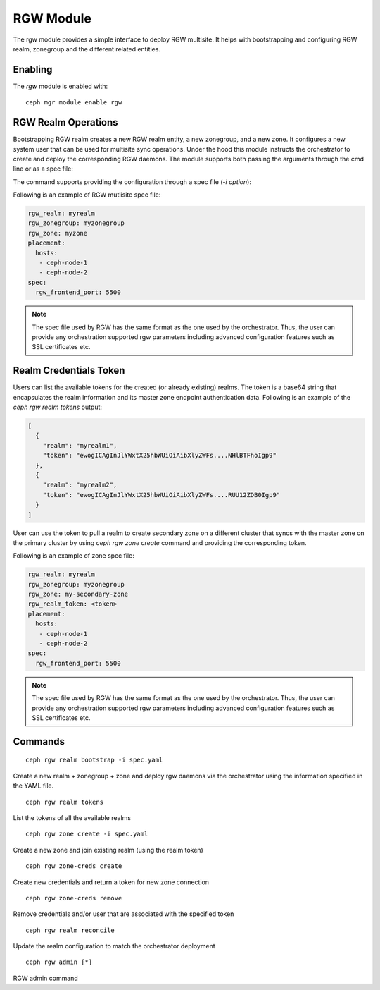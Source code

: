 .. _mgr-rgw-module:

RGW Module
============
The rgw module provides a simple interface to deploy RGW multisite.
It helps with bootstrapping and configuring RGW realm, zonegroup and
the different related entities.

Enabling
--------

The *rgw* module is enabled with::

  ceph mgr module enable rgw


RGW Realm Operations
-----------------------

Bootstrapping RGW realm creates a new RGW realm entity, a new zonegroup,
and a new zone. It configures a new system user that can be used for
multisite sync operations. Under the hood this module instructs the
orchestrator to create and deploy the corresponding RGW daemons. The module
supports both passing the arguments through the cmd line or as a spec file:

.. prompt:: bash #

  rgw realm bootstrap [--realm-name] [--zonegroup-name] [--zone-name] [--port] [--placement] [--start-radosgw]

The command supports providing the configuration through a spec file (`-i option`):

.. prompt:: bash #

  ceph rgw realm bootstrap -i myrgw.yaml

Following is an example of RGW mutlisite spec file:

.. code-block:: yaml

  rgw_realm: myrealm
  rgw_zonegroup: myzonegroup
  rgw_zone: myzone
  placement:
    hosts:
     - ceph-node-1
     - ceph-node-2
  spec:
    rgw_frontend_port: 5500

.. note:: The spec file used by RGW has the same format as the one used by the orchestrator. Thus,
          the user can provide any orchestration supported rgw parameters including advanced
          configuration features such as SSL certificates etc.


Realm Credentials Token
-----------------------

Users can list the available tokens for the created (or already existing) realms.
The token is a base64 string that encapsulates the realm information and its
master zone endpoint authentication data. Following is an example of
the `ceph rgw realm tokens` output:

.. prompt:: bash #

  ceph rgw realm tokens | jq

.. code-block:: json

  [
    {
      "realm": "myrealm1",
      "token": "ewogICAgInJlYWxtX25hbWUiOiAibXlyZWFs....NHlBTFhoIgp9"
    },
    {
      "realm": "myrealm2",
      "token": "ewogICAgInJlYWxtX25hbWUiOiAibXlyZWFs....RUU12ZDB0Igp9"
    }
  ]

User can use the token to pull a realm to create secondary zone on a
different cluster that syncs with the master zone on the primary cluster
by using `ceph rgw zone create` command and providing the corresponding token.

Following is an example of zone spec file:

.. code-block:: yaml

  rgw_realm: myrealm
  rgw_zonegroup: myzonegroup
  rgw_zone: my-secondary-zone
  rgw_realm_token: <token>
  placement:
    hosts:
     - ceph-node-1
     - ceph-node-2
  spec:
    rgw_frontend_port: 5500


.. prompt:: bash #

  ceph rgw zone create -i zone-spec.yaml

.. note:: The spec file used by RGW has the same format as the one used by the orchestrator. Thus,
          the user can provide any orchestration supported rgw parameters including advanced
          configuration features such as SSL certificates etc.

Commands
--------
::

  ceph rgw realm bootstrap -i spec.yaml

Create a new realm + zonegroup + zone and deploy rgw daemons via the
orchestrator using the information specified in the YAML file.

::

  ceph rgw realm tokens

List the tokens of all the available realms

::

  ceph rgw zone create -i spec.yaml

Create a new zone and join existing realm (using the realm token)

::

  ceph rgw zone-creds create

Create new credentials and return a token for new zone connection

::

  ceph rgw zone-creds remove

Remove credentials and/or user that are associated with the specified
token

::

  ceph rgw realm reconcile

Update the realm configuration to match the orchestrator deployment

::

  ceph rgw admin [*]

RGW admin command

